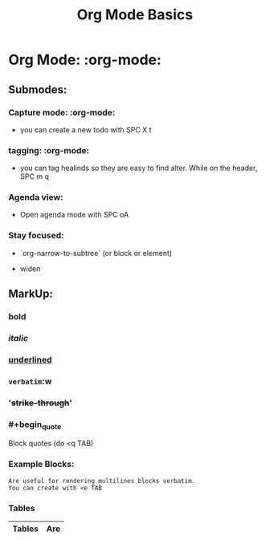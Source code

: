 #+title: Org Mode Basics

* Org Mode: :org-mode:
** Submodes:
***  Capture mode: :org-mode:
- you can create a new todo with SPC X t
***  tagging: :org-mode:
- you can tag healinds so they are easy to find alter. While on the header, SPC m q
*** Agenda view:
- Open agenda mode with SPC oA
***  Stay focused:
     - `org-narrow-to-subtree` (or block or element)
    - widen
**  MarkUp:
*** *bold*
*** /italic/
*** _underlined_
*** =verbatim=:w
*** '+strike-through+'
*** #+begin_quote
Block quotes (do <q TAB)
#+end_quote
*** Example Blocks:
#+begin_example
Are useful for rendering multilines blocks verbatim.
You can create with <e TAB
#+end_example

*** Tables

| Tables | Are |
|--------+-----|
